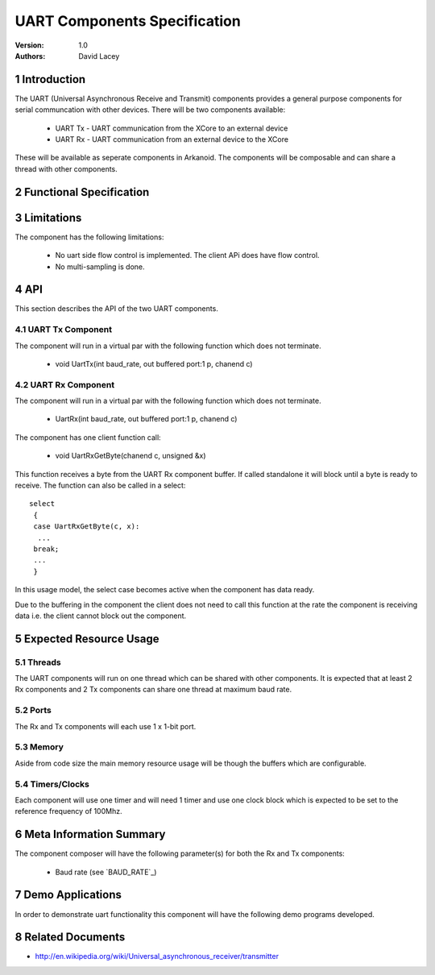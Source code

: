 =============================================
UART Components Specification
=============================================
:Version: 1.0
:authors: David Lacey

.. sectnum::

Introduction
============

The UART (Universal Asynchronous Receive and Transmit) components
provides a general purpose components for serial communcation with
other devices. There will be two components available:

  * UART Tx - UART communication from the XCore to an external device
  * UART Rx - UART communication from an external device to the XCore

These will be available as seperate components in Arkanoid. The
components will be composable and can share a thread with other
components. 

Functional Specification
========================

.. feature:: UART_TX

      A UART Tx component will allow the client to send data over a
      serial link. It will be composable on a thread with other
      components and communicate with the client via a channel API. 

.. feature:: UART_TX_BUFFERING
    :parents: UART_TX

     The UART TX component will buffer data sent from the client and
     queue the data to be sent over the serial link. In the case where
     the buffer is full, the component will block the client from
     sending any more data until there is room in the buffer.

.. feature:: BUILD_OPTION_UART_TX_BUFFER_SIZE
   :parents: UART_TX
   :config_options: BUFFER_SIZE_64_ON (default) | BUFFER_SIZE_64_OFF
       
     A ``#define`` will set the size of the UART Tx component buffer.Build option -D BUFFER_SIZE_64 will set UART Tx Buffer size 64 else buffer size is 1

.. feature:: UART_RX

      A UART Rx component will allow the client to send data over a
      serial link.
     
.. feature:: UART_RX_BUFFERING
     :parents: UART_RX

     The UART RX component will buffer data received over the serial
     link and queue the data to be sent to the client. In the case where
     the buffer is full incoming bytes of data will be dropped.

.. feature:: BUILD_OPTION_UART_RX_BUFFER_SIZE
   :config_options: BUFFER_SIZE_64_ON (default) | BUFFER_SIZE_64_OFF
   :parents: UART_RX

     A ``#define`` will set the size of the UART Rx component buffer.Build option -D BUFFER_SIZE_64 will set UART Rx Buffer size 64 else buffer size is 1

.. feature:: BUILD_OPTION_UART_RX_EXCEPT_ON_OVERFLOW
     :config_options: OFF | ON
     :parents: UART_RX
     
     There will be a build option to raise an exception on RX buffer
     overflow for debugging purposes.

.. feature:: BAUD_RATE
   :summarize_options:
   :config_options: 24K | 96K | 115.2K
   :parents: UART_TX, UART_RX

   The components will have baud rate as a parameter instantiated when
   the component is run. Rates will be supported up to a maximum of 115200.
   THis testplan only specifies 24K, 96K and 115.2K for testing though.

.. feature:: PARITY_BITS
   :summarize_options:
   :config_options: none | even | odd
   :runtime:
   :parents: UART_TX, UART_RX

   The component will support UART with none, even and odd parity.

.. feature:: BITS_PER_BYTE
   :summarize_options:
   :config_options: 5 | 6 | 7 |8
   :runtime:
   :parents: UART_TX, UART_RX

   The component will support UART with configurable bits per byte (bits per character).

.. feature:: STOP_BITS
   :summarize_options:
   :config_options: 1 | 2
   :runtime:
   :parents: UART_TX, UART_RX

   The component will support UARTS with a one or two stop bits.


Limitations
===========

The component has the following limitations:

   * No uart side flow control is implemented. The client APi does have flow control.
   * No multi-sampling is done.

API
===

This section describes the API of the two UART components.

UART Tx Component
-----------------

The component will run in a virtual par with the following function which does not terminate.

     * void UartTx(int baud_rate, out buffered port:1 p, chanend c)

.. feature:: UART_TX_CLIENT_API
   :parents: UART_TX

 
   The component has one client function call:

     * void UartTxSendByte(chanend c, unsigned x)

   This function sends a single byte of data to be transmitted over
   the serial link. This byte will be buffered and queued to send. If
   the buffer is full, this function will not return until space 
   has been made in the buffer. This function is not selectable.
  

UART Rx Component
-----------------

The component will run in a virtual par with the following function which does not terminate.

     * UartRx(int baud_rate, out buffered port:1 p, chanend c)


The component has one client function call:

     * void UartRxGetByte(chanend c, unsigned &x)

This function receives a byte from the UART Rx component buffer. If
called standalone it will block until a byte is ready to
receive. The function can also be called in a select::
 
           select 
            {
            case UartRxGetByte(c, x):
             ...
            break;
            ...
            }
  
In this usage model, the select case becomes active when the
component has data ready.
      
Due to the buffering in the component the client does not need to 
call this function at the rate the component is receiving data
i.e. the client cannot block out the component.

Expected Resource Usage
=======================

Threads
-------

The UART components will run on one thread which can be shared with
other components. It is expected that at least 2 Rx components and 2
Tx components can share one thread at maximum baud rate.

Ports
-----

The Rx and Tx components will each use 1 x 1-bit port.

Memory
------

Aside from code size the main memory resource usage will be though the
buffers which are configurable.

Timers/Clocks
-------------

Each component will use one timer and will need 1 timer and use one
clock block which is expected to be set to the reference frequency of 100Mhz.


Meta Information Summary
========================

The component composer will have the following parameter(s) for both
the Rx and Tx components:

   * Baud rate (see `BAUD_RATE`_)

Demo Applications
=================

In order to demonstrate uart functionality this component will have
the following demo programs developed.

.. feature:: UART_DEMO_LOOPBACK

   This application will send data out via the Tx component and
   receive via the Rx component and check that the data matches
   (i.e. it expects an external loopback).

.. feature:: UART_DEMO_BACK_TO_BACK

   This application will receive via the rx component and echo the
   data back out of the Tx component.

 
Related Documents
=================

* http://en.wikipedia.org/wiki/Universal_asynchronous_receiver/transmitter
